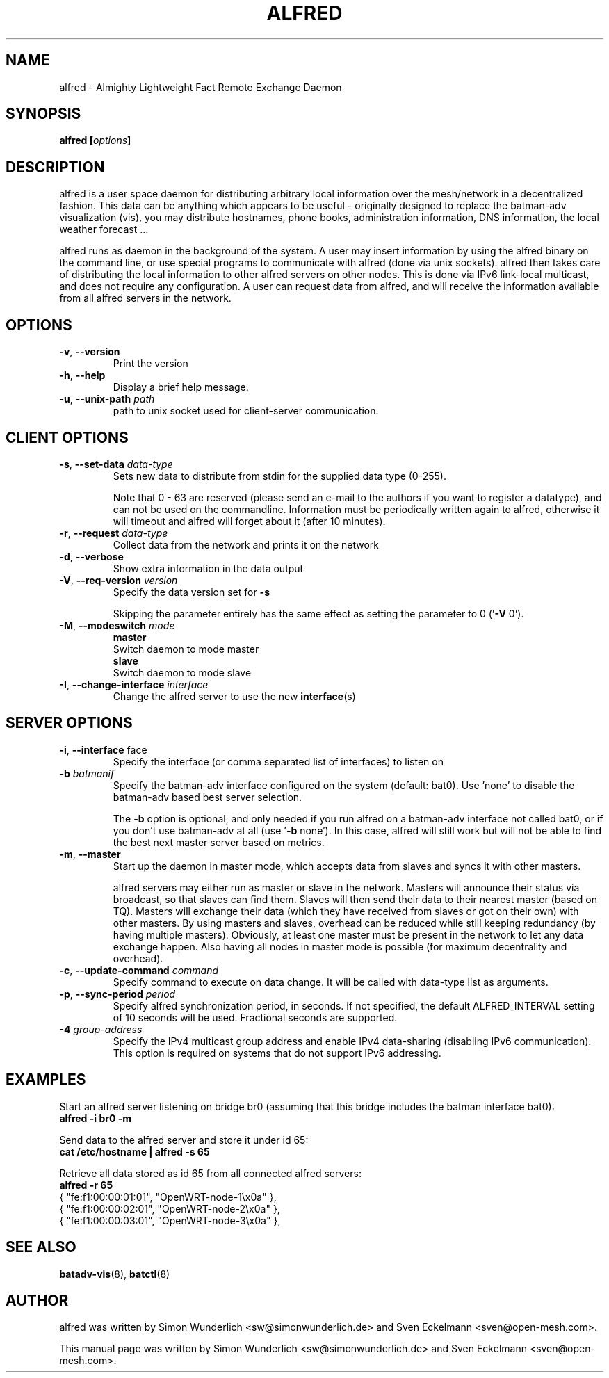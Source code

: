 .\"                                      Hey, EMACS: -*- nroff -*-
.\" First parameter, NAME, should be all caps
.\" Second parameter, SECTION, should be 1-8, maybe w/ subsection
.\" other parameters are allowed: see man(7), man(1)
.TH "ALFRED" "8" "Sep 21, 2013" "Linux" "Almighty Lightweight Fact Remote Exchange Daemon"
.\" Please adjust this date whenever revising the manpage.
.\"
.\" Some roff macros, for reference:
.\" .nh        disable hyphenation
.\" .hy        enable hyphenation
.\" .ad l      left justify
.\" .ad b      justify to both left and right margins
.\" .nf        disable filling
.\" .fi        enable filling
.\" .br        insert line break
.\" .sp <n>    insert n+1 empty lines
.\" for manpage-specific macros, see man(7)
.\" --------------------------------------------------------------------------
.\" Process this file with
.\" groff -man alfred.8 -Tutf8
.\" Retrieve format warnings with
.\" man --warnings alfred.8 > /dev/null
.\" --------------------------------------------------------------------------
.ad l
.SH NAME
alfred \- Almighty Lightweight Fact Remote Exchange Daemon
.SH SYNOPSIS
.B alfred [\fIoptions\fP]
.br
.SH DESCRIPTION
alfred is a user space daemon for distributing arbitrary local information over
the mesh/network in a decentralized fashion. This data can be anything which
appears to be useful - originally designed to replace the batman-adv
visualization (vis), you may distribute hostnames, phone books, administration
information, DNS information, the local weather forecast ...
.PP
alfred runs as daemon in the background of the system. A user may insert
information by using the alfred binary on the command line, or use special
programs to communicate with alfred (done via unix sockets). alfred then takes
care of distributing the local information to other alfred servers on other
nodes. This is done via IPv6 link-local multicast, and does not require any
configuration. A user can request data from alfred, and will receive the
information available from all alfred servers in the network.
.PP
.PP
.SH OPTIONS
.TP
\fB\-v\fP, \fB\-\-version\fP
Print the version
.TP
\fB\-h\fP, \fB\-\-help\fP
Display a brief help message.
.TP
\fB\-u\fP, \fB\-\-unix-path\fP \fIpath\fP
path to unix socket used for client-server communication.
.
.SH CLIENT OPTIONS
.TP
\fB\-s\fP, \fB\-\-set\-data\fP \fIdata\-type\fP
Sets new data to distribute from stdin for the supplied data type (0\-255).

Note that 0 - 63 are reserved (please send an e-mail to the authors if you want
to register a datatype), and can not be used on the commandline. Information
must be periodically written again to alfred, otherwise it will timeout and
alfred will forget about it (after 10 minutes).
.TP
\fB\-r\fP, \fB\-\-request\fP \fIdata\-type\fP
Collect data from the network and prints it on the network
.TP
\fB\-d\fP, \fB\-\-verbose\fP
Show extra information in the data output
.TP
\fB\-V\fP, \fB\-\-req\-version\fP \fIversion\fP
Specify the data version set for \fB\-s\fP

Skipping the parameter entirely has the same effect as setting the parameter
to 0 ('\fB\-V\fP 0').
.TP
\fB\-M\fP, \fB\-\-modeswitch\fP \fImode\fP
.nf
\fBmaster\fP
    Switch daemon to mode master
\fBslave\fP
    Switch daemon to mode slave
.fi
.TP
\fB\-I\fP, \fB\-\-change\-interface\fP \fIinterface\fP
Change the alfred server to use the new \fBinterface\fP(s)
.
.SH SERVER OPTIONS
.TP
\fB\-i\fP, \fB\-\-interface\fP \fiface\fP
Specify the interface (or comma separated list of interfaces) to listen on
.TP
\fB\-b\fP \fIbatmanif\fP
Specify the batman-adv interface configured on the system (default: bat0).
Use 'none' to disable the batman-adv based best server selection.

The \fB\-b\fP option is optional, and only needed if you run alfred on a
batman-adv interface not called bat0, or if you don't use batman-adv at all
(use '\fB\-b\fP none'). In this case, alfred will still work but will not be
able to find the best next master server based on metrics.
.TP
\fB\-m\fP, \fB\-\-master\fP
Start up the daemon in master mode, which accepts data from slaves and syncs
it with other masters.

alfred servers may either run as master or slave in the network. Masters will
announce their status via broadcast, so that slaves can find them. Slaves will
then send their data to their nearest master (based on TQ). Masters will
exchange their data (which they have received from slaves or got on their own)
with other masters. By using masters and slaves, overhead can be reduced while
still keeping redundancy (by having multiple masters). Obviously, at least one
master must be present in the network to let any data exchange happen. Also
having all nodes in master mode is possible (for maximum decentrality and
overhead).
.TP
\fB\-c\fP, \fB\-\-update-command\fP \fIcommand\fP
Specify command to execute on data change. It will be called with data-type list
as arguments.
.TP
\fB\-p\fP, \fB\-\-sync-period\fP \fIperiod\fP
Specify alfred synchronization period, in seconds. If not specified, the default
ALFRED_INTERVAL setting of 10 seconds will be used. Fractional seconds are
supported.
.TP
\fB\-4 \fIgroup-address\fP \fP
Specify the IPv4 multicast group address and enable IPv4 data-sharing (disabling
IPv6 communication). This option is required on systems that do not support IPv6
addressing.
.
.SH EXAMPLES
Start an alfred server listening on bridge br0 (assuming that this bridge
includes the batman interface bat0):
.br
\fB     alfred \-i br0 \-m\fP
.br

Send data to the alfred server and store it under id 65:
.br
\fB     cat /etc/hostname | alfred -s 65\fP

Retrieve all data stored as id 65 from all connected alfred servers:
.br
\fB     alfred -r 65\fP
.nf
     { "fe:f1:00:00:01:01", "OpenWRT\-node\-1\\x0a" },
     { "fe:f1:00:00:02:01", "OpenWRT\-node\-2\\x0a" },
     { "fe:f1:00:00:03:01", "OpenWRT\-node\-3\\x0a" },
.fi
.br
.
.SH SEE ALSO
.BR batadv-vis (8),
.BR batctl (8)
.SH AUTHOR
alfred was written by Simon Wunderlich <sw@simonwunderlich.de> and Sven Eckelmann <sven@open-mesh.com>.
.PP
This manual page was written by Simon Wunderlich <sw@simonwunderlich.de> and Sven Eckelmann <sven@open-mesh.com>.
